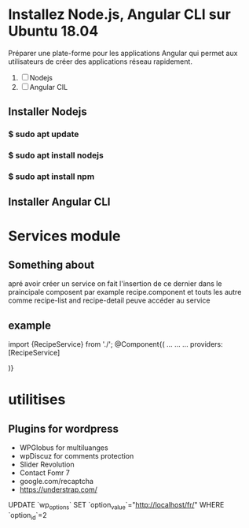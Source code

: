 * Installez Node.js, Angular CLI sur Ubuntu 18.04
   Préparer une  plate-forme  pour les applications Angular qui permet
   aux utilisateurs de créer des applications réseau rapidement.

1) [ ]  Nodejs
2) [ ] Angular CIL

** Installer  Nodejs
*** $ sudo apt update
*** $ sudo apt install nodejs
*** $ sudo apt install npm
** Installer Angular CLI
* Services module
** Something about
 apré avoir créer un service on fait l'insertion de ce dernier dans le
praincipale composent par example recipe.component et touts les autre comme
recipe-list and recipe-detail peuve accéder au service
** example

import {RecipeService} from './';
@Component{(
...
...
...
providers: [RecipeService]

)}
* utilitises
** Plugins for wordpress
- WPGlobus for  multiluanges
- wpDiscuz for comments protection
- Slider Revolution
- Contact Fomr 7
- google.com/recaptcha
- https://understrap.com/ 
UPDATE `wp_options` SET `option_value`="http://localhost/fr/" WHERE `option_id`=2

